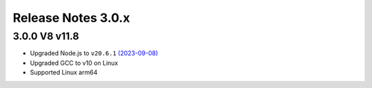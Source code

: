 ===================
Release Notes 3.0.x
===================

3.0.0 V8 v11.8
--------------

* Upgraded Node.js to ``v20.6.1`` `(2023-09-08) <https://github.com/nodejs/node/blob/main/doc/changelogs/CHANGELOG_V20.md#20.6.1>`_
* Upgraded GCC to v10 on Linux
* Supported Linux arm64
